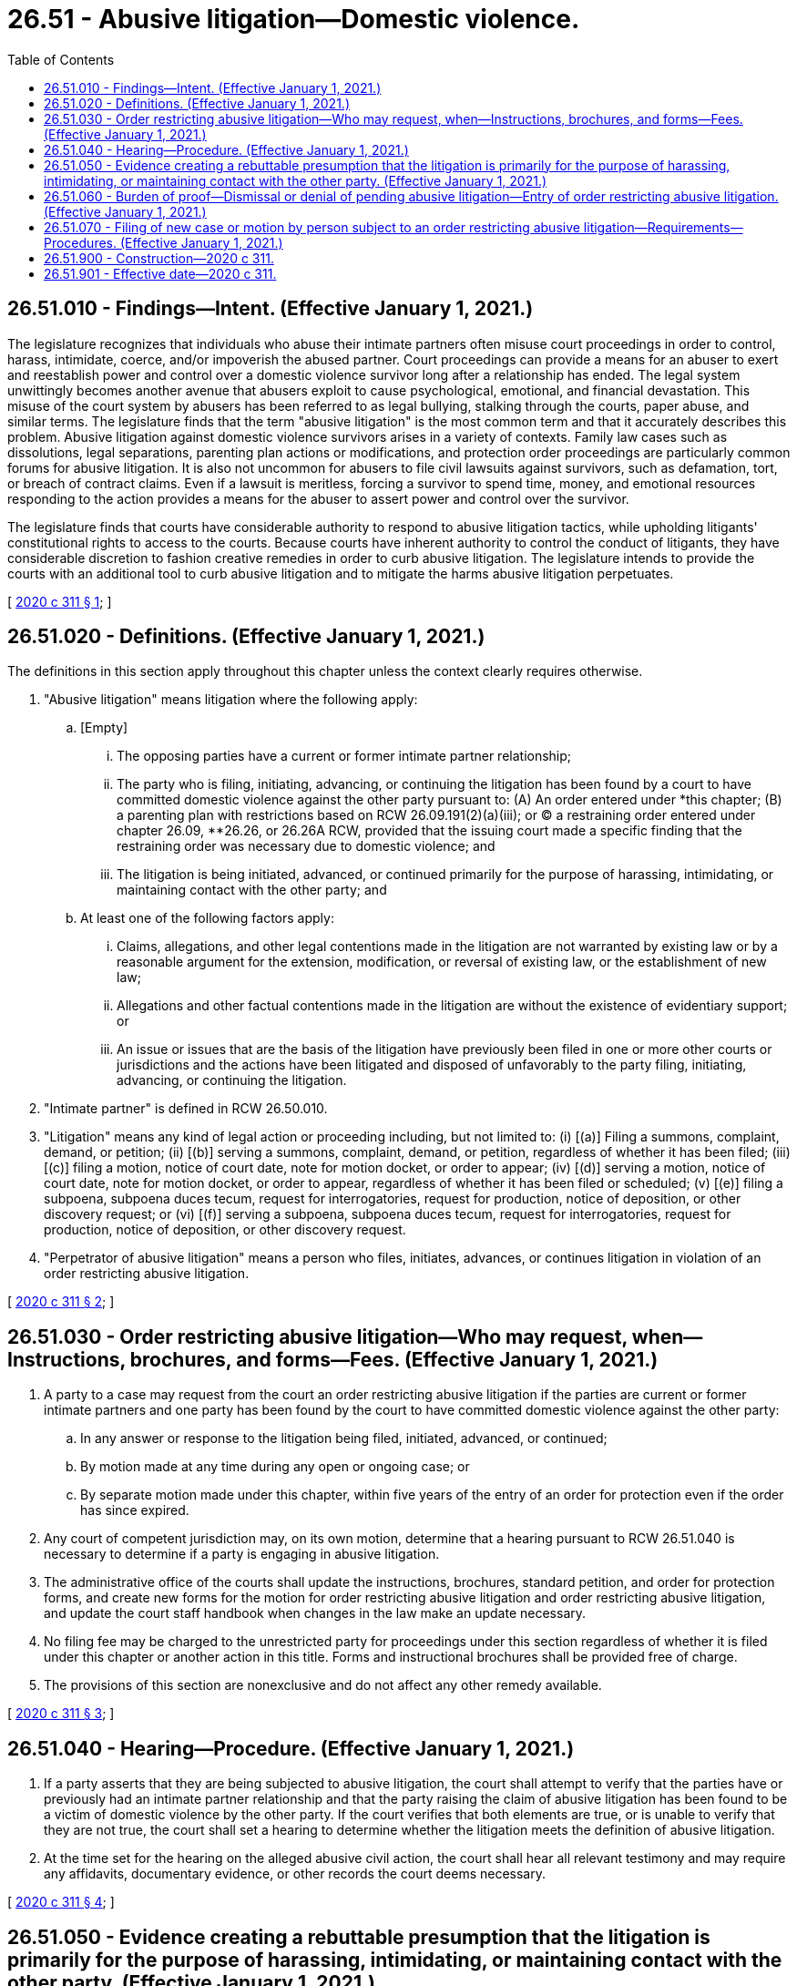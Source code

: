 = 26.51 - Abusive litigation—Domestic violence.
:toc:

== 26.51.010 - Findings—Intent. (Effective January 1, 2021.)
The legislature recognizes that individuals who abuse their intimate partners often misuse court proceedings in order to control, harass, intimidate, coerce, and/or impoverish the abused partner. Court proceedings can provide a means for an abuser to exert and reestablish power and control over a domestic violence survivor long after a relationship has ended. The legal system unwittingly becomes another avenue that abusers exploit to cause psychological, emotional, and financial devastation. This misuse of the court system by abusers has been referred to as legal bullying, stalking through the courts, paper abuse, and similar terms. The legislature finds that the term "abusive litigation" is the most common term and that it accurately describes this problem. Abusive litigation against domestic violence survivors arises in a variety of contexts. Family law cases such as dissolutions, legal separations, parenting plan actions or modifications, and protection order proceedings are particularly common forums for abusive litigation. It is also not uncommon for abusers to file civil lawsuits against survivors, such as defamation, tort, or breach of contract claims. Even if a lawsuit is meritless, forcing a survivor to spend time, money, and emotional resources responding to the action provides a means for the abuser to assert power and control over the survivor.

The legislature finds that courts have considerable authority to respond to abusive litigation tactics, while upholding litigants' constitutional rights to access to the courts. Because courts have inherent authority to control the conduct of litigants, they have considerable discretion to fashion creative remedies in order to curb abusive litigation. The legislature intends to provide the courts with an additional tool to curb abusive litigation and to mitigate the harms abusive litigation perpetuates.

[ http://lawfilesext.leg.wa.gov/biennium/2019-20/Pdf/Bills/Session%20Laws/Senate/6268-S.SL.pdf?cite=2020%20c%20311%20§%201[2020 c 311 § 1]; ]

== 26.51.020 - Definitions. (Effective January 1, 2021.)
The definitions in this section apply throughout this chapter unless the context clearly requires otherwise.

. "Abusive litigation" means litigation where the following apply:

.. [Empty]
... The opposing parties have a current or former intimate partner relationship;

... The party who is filing, initiating, advancing, or continuing the litigation has been found by a court to have committed domestic violence against the other party pursuant to: (A) An order entered under *this chapter; (B) a parenting plan with restrictions based on RCW 26.09.191(2)(a)(iii); or (C) a restraining order entered under chapter 26.09, **26.26, or 26.26A RCW, provided that the issuing court made a specific finding that the restraining order was necessary due to domestic violence; and

... The litigation is being initiated, advanced, or continued primarily for the purpose of harassing, intimidating, or maintaining contact with the other party; and

.. At least one of the following factors apply:

... Claims, allegations, and other legal contentions made in the litigation are not warranted by existing law or by a reasonable argument for the extension, modification, or reversal of existing law, or the establishment of new law;

... Allegations and other factual contentions made in the litigation are without the existence of evidentiary support; or

... An issue or issues that are the basis of the litigation have previously been filed in one or more other courts or jurisdictions and the actions have been litigated and disposed of unfavorably to the party filing, initiating, advancing, or continuing the litigation.

. "Intimate partner" is defined in RCW 26.50.010.

. "Litigation" means any kind of legal action or proceeding including, but not limited to: (i) [(a)] Filing a summons, complaint, demand, or petition; (ii) [(b)] serving a summons, complaint, demand, or petition, regardless of whether it has been filed; (iii) [(c)] filing a motion, notice of court date, note for motion docket, or order to appear; (iv) [(d)] serving a motion, notice of court date, note for motion docket, or order to appear, regardless of whether it has been filed or scheduled; (v) [(e)] filing a subpoena, subpoena duces tecum, request for interrogatories, request for production, notice of deposition, or other discovery request; or (vi) [(f)] serving a subpoena, subpoena duces tecum, request for interrogatories, request for production, notice of deposition, or other discovery request.

. "Perpetrator of abusive litigation" means a person who files, initiates, advances, or continues litigation in violation of an order restricting abusive litigation.

[ http://lawfilesext.leg.wa.gov/biennium/2019-20/Pdf/Bills/Session%20Laws/Senate/6268-S.SL.pdf?cite=2020%20c%20311%20§%202[2020 c 311 § 2]; ]

== 26.51.030 - Order restricting abusive litigation—Who may request, when—Instructions, brochures, and forms—Fees. (Effective January 1, 2021.)
. A party to a case may request from the court an order restricting abusive litigation if the parties are current or former intimate partners and one party has been found by the court to have committed domestic violence against the other party:

.. In any answer or response to the litigation being filed, initiated, advanced, or continued;

.. By motion made at any time during any open or ongoing case; or

.. By separate motion made under this chapter, within five years of the entry of an order for protection even if the order has since expired.

. Any court of competent jurisdiction may, on its own motion, determine that a hearing pursuant to RCW 26.51.040 is necessary to determine if a party is engaging in abusive litigation.

. The administrative office of the courts shall update the instructions, brochures, standard petition, and order for protection forms, and create new forms for the motion for order restricting abusive litigation and order restricting abusive litigation, and update the court staff handbook when changes in the law make an update necessary.

. No filing fee may be charged to the unrestricted party for proceedings under this section regardless of whether it is filed under this chapter or another action in this title. Forms and instructional brochures shall be provided free of charge.

. The provisions of this section are nonexclusive and do not affect any other remedy available.

[ http://lawfilesext.leg.wa.gov/biennium/2019-20/Pdf/Bills/Session%20Laws/Senate/6268-S.SL.pdf?cite=2020%20c%20311%20§%203[2020 c 311 § 3]; ]

== 26.51.040 - Hearing—Procedure. (Effective January 1, 2021.)
. If a party asserts that they are being subjected to abusive litigation, the court shall attempt to verify that the parties have or previously had an intimate partner relationship and that the party raising the claim of abusive litigation has been found to be a victim of domestic violence by the other party. If the court verifies that both elements are true, or is unable to verify that they are not true, the court shall set a hearing to determine whether the litigation meets the definition of abusive litigation.

. At the time set for the hearing on the alleged abusive civil action, the court shall hear all relevant testimony and may require any affidavits, documentary evidence, or other records the court deems necessary.

[ http://lawfilesext.leg.wa.gov/biennium/2019-20/Pdf/Bills/Session%20Laws/Senate/6268-S.SL.pdf?cite=2020%20c%20311%20§%204[2020 c 311 § 4]; ]

== 26.51.050 - Evidence creating a rebuttable presumption that the litigation is primarily for the purpose of harassing, intimidating, or maintaining contact with the other party. (Effective January 1, 2021.)
At the hearing conducted pursuant to RCW 26.51.040, evidence of any of the following creates a rebuttable presumption that litigation is being initiated, advanced, or continued primarily for the purpose of harassing, intimidating, or maintaining contact with the other party:

. The same or substantially similar issues between the same or substantially similar parties have been litigated within the past five years in the same court or any other court of competent jurisdiction; or

. The same or substantially similar issues between the same or substantially similar parties have been raised, pled, or alleged in the past five years and were dismissed on the merits or with prejudice; or

. Within the last ten years, the party allegedly engaging in abusive litigation has been sanctioned under superior court civil rule 11 or a similar rule or law in another jurisdiction for filing one or more cases, petitions, motions, or other filings, that were found to have been frivolous, vexatious, intransigent, or brought in bad faith involving the same opposing party; or

. A court of record in another judicial district has determined that the party allegedly engaging in abusive litigation has previously engaged in abusive litigation or similar conduct and has been subject to a court order imposing prefiling restrictions.

[ http://lawfilesext.leg.wa.gov/biennium/2019-20/Pdf/Bills/Session%20Laws/Senate/6268-S.SL.pdf?cite=2020%20c%20311%20§%205[2020 c 311 § 5]; ]

== 26.51.060 - Burden of proof—Dismissal or denial of pending abusive litigation—Entry of order restricting abusive litigation. (Effective January 1, 2021.)
. If the court finds by a preponderance of the evidence that a party is engaging in abusive litigation, and that any or all of the motions or actions pending before the court are abusive litigation, the litigation shall be dismissed, denied, stricken, or resolved by other disposition with prejudice.

. In addition to dismissal or denial of any pending abusive litigation within the jurisdiction of the court, the court shall enter an "order restricting abusive litigation." The order shall:

.. Impose all costs of any abusive civil action pending in the court at the time of the court's finding pursuant to subsection (1) of this section against the party advancing the abusive litigation;

.. Award the other party reasonable attorneys' fees and costs of responding to the abusive litigation including the cost of seeking the order restricting abusive litigation; and

.. Identify the party protected by the order and impose prefiling restrictions upon the party found to have engaged in abusive litigation for a period of not less than forty-eight months nor more than seventy-two months.

. If the court finds by a preponderance of the evidence that the litigation does not constitute abusive litigation, the court shall enter written findings and the litigation shall proceed. Nothing in this section or chapter shall be construed as limiting the court's inherent authority to control the proceedings and litigants before it.

. The provisions of this section are nonexclusive and do not affect any other remedy available to the person who is protected by the order restricting abusive litigation or to the court.

[ http://lawfilesext.leg.wa.gov/biennium/2019-20/Pdf/Bills/Session%20Laws/Senate/6268-S.SL.pdf?cite=2020%20c%20311%20§%206[2020 c 311 § 6]; ]

== 26.51.070 - Filing of new case or motion by person subject to an order restricting abusive litigation—Requirements—Procedures. (Effective January 1, 2021.)
. Except as provided in this section, a person who is subject to an order restricting abusive litigation is prohibited from filing, initiating, advancing, or continuing the litigation against the protected party for the period of time the filing restrictions are in effect.

. Notwithstanding subsection (1) of this section and consistent with the state Constitution, a person who is subject to an order restricting abusive litigation may seek permission to file a new case or a motion in an existing case using the procedure set out in subsection (3) of this section.

. [Empty]
.. A person who is subject to an order restricting litigation against whom prefiling restrictions have been imposed pursuant to this chapter who wishes to initiate a new case or file a motion in an existing case during the time the person is under filing restrictions must first appear before the judicial officer who imposed the prefiling restrictions to make application for permission to institute the civil action.

.. [Empty]
... The judicial officer may examine witnesses, court records, and any other available evidence to determine if the proposed litigation is abusive litigation or if there are reasonable and legitimate grounds upon which the litigation is based.

... If the judicial officer determines the proposed litigation is abusive litigation, based on reviewing the records as well as any evidence from the person who is subject to the order, then it is not necessary for the person protected by the order to appear or participate in any way. If the judicial officer is unable to determine whether the proposed litigation is abusive without hearing from the person protected by the order, then the court shall issue an order scheduling a hearing, and notifying the protected party of the party's right to appear and/or participate in the hearing. The order should specify whether the protected party is expected to submit a written response. When possible, the protected party should be permitted to appear telephonically and provided instructions for how to appear telephonically.

.. [Empty]
... If the judicial officer believes the litigation that the party who is subject to the prefiling order is making application to file will constitute abusive litigation, the application shall be denied, dismissed, or otherwise disposed with prejudice.

... If the judicial officer reasonably believes that the litigation the party who is subject to the prefiling order is making application to file will not be abusive litigation, the judicial officer may grant the application and issue an order permitting the filing of the case, motion, or pleading. The order shall be attached to the front of the pleading to be filed with the clerk. The party who is protected by the order shall be served with a copy of the order at the same time as the underlying pleading.

.. The findings of the judicial officer shall be reduced to writing and made a part of the record in the matter. If the party who is subject to the order disputes the finding of the judge, the party may seek review of the decision as provided by the applicable court rules.

. If the application for the filing of a pleading is granted pursuant to this section, the period of time commencing with the filing of the application requesting permission to file the action and ending with the issuance of an order permitting filing of the action shall not be computed as a part of any applicable period of limitations within which the matter must be instituted.

. If, after a party who is subject to prefiling restrictions has made application and been granted permission to file or advance a case pursuant to this section, any judicial officer hearing or presiding over the case, or any part thereof, determines that the person is attempting to add parties, amend the complaint, or is otherwise attempting to alter the parties and issues involved in the litigation in a manner that the judicial officer reasonably believes would constitute abusive litigation, the judicial officer shall stay the proceedings and refer the case back to the judicial officer who granted the application to file, for further disposition.

. [Empty]
.. If a party who is protected by an order restricting abusive litigation is served with a pleading filed by the person who is subject to the order, and the pleading does not have an attached order allowing the pleading, the protected party may respond to the case by filing a copy of the order restricting abusive litigation.

.. If it is brought to the attention of the court that a person against whom prefiling restrictions have been imposed has filed a new case or is continuing an existing case without having been granted permission pursuant to this section, the court shall dismiss, deny, or otherwise dispose of the matter. This action may be taken by the court on the court's own motion or initiative. The court may take whatever action against the perpetrator of abusive litigation deemed necessary and appropriate for a violation of the order restricting abusive litigation.

.. If a party who is protected by an order restricting abusive litigation is served with a pleading filed by the person who is subject to the order, and the pleading does not have an attached order allowing the pleading, the protected party is under no obligation or duty to respond to the summons, complaint, petition, motion, to answer interrogatories, to appear for depositions, or any other responsive action required by rule or statute in a civil action.

. If the judicial officer who imposed the prefiling restrictions is no longer serving in the same capacity in the same judicial district where the restrictions were placed, or is otherwise unavailable for any reason, any other judicial officer in that judicial district may perform the review required and permitted by this section.

[ http://lawfilesext.leg.wa.gov/biennium/2019-20/Pdf/Bills/Session%20Laws/Senate/6268-S.SL.pdf?cite=2020%20c%20311%20§%207[2020 c 311 § 7]; ]

== 26.51.900 - Construction—2020 c 311.
This act shall be construed liberally so as to effectuate the goal of protecting survivors of domestic violence from abusive litigation.

[ http://lawfilesext.leg.wa.gov/biennium/2019-20/Pdf/Bills/Session%20Laws/Senate/6268-S.SL.pdf?cite=2020%20c%20311%20§%2011[2020 c 311 § 11]; ]

== 26.51.901 - Effective date—2020 c 311.
This act takes effect January 1, 2021.

[ http://lawfilesext.leg.wa.gov/biennium/2019-20/Pdf/Bills/Session%20Laws/Senate/6268-S.SL.pdf?cite=2020%20c%20311%20§%2013[2020 c 311 § 13]; ]

